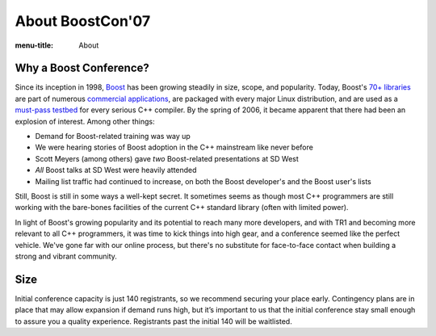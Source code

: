.. Copyright David Abrahams 2007. Distributed under the Boost
.. Software License, Version 1.0. (See accompanying
.. file LICENSE_1_0.txt or copy at http://www.boost.org/LICENSE_1_0.txt)

About BoostCon'07
=================

:menu-title: About

Why a Boost Conference?
-----------------------

Since its inception in 1998, Boost_ has been growing steadily in
size, scope, and popularity.  Today, Boost's `70+ libraries`__ are
part of numerous `commercial applications`__, are packaged with
every major Linux distribution, and are used as a `must-pass
testbed`__ for every serious C++ compiler.  By the spring of 2006,
it became apparent that there had been an explosion
of interest.  Among other things:

__ http://boost.org/libs/libraries.htm#Alphabetically
__ http://www.boost.org/doc/html/who_s_using_boost_.html
__ http://news.com.com/2100-1001-965046.html

.. _Boost: http://www.boost.org


- Demand for Boost-related training was way up

- We were hearing stories of Boost adoption in the C++ mainstream
  like never before

- Scott Meyers (among others) gave *two* Boost-related presentations
  at SD West

- *All* Boost talks at SD West were heavily attended

- Mailing list traffic had continued to increase,  on both the
  Boost developer's and the Boost user's lists

Still, Boost is still in some ways a well-kept secret.  It sometimes
seems as though most C++ programmers are still working with the
bare-bones facilities of the current C++ standard library
(often with limited power).  

In light of Boost's growing popularity and its potential to reach
many more developers, and with TR1 and becoming more relevant to
all C++ programmers, it was time to kick things into high
gear, and a conference seemed like the perfect vehicle.  We've gone
far with our online process, but there's no substitute for
face-to-face contact when building a strong and vibrant community.

Size
----

Initial conference capacity is just 140 registrants, so we
recommend securing your place early.  Contingency plans are in
place that may allow expansion if demand runs high, but it’s
important to us that the initial conference stay small enough to
assure you a quality experience.  Registrants past the initial 140
will be waitlisted.
